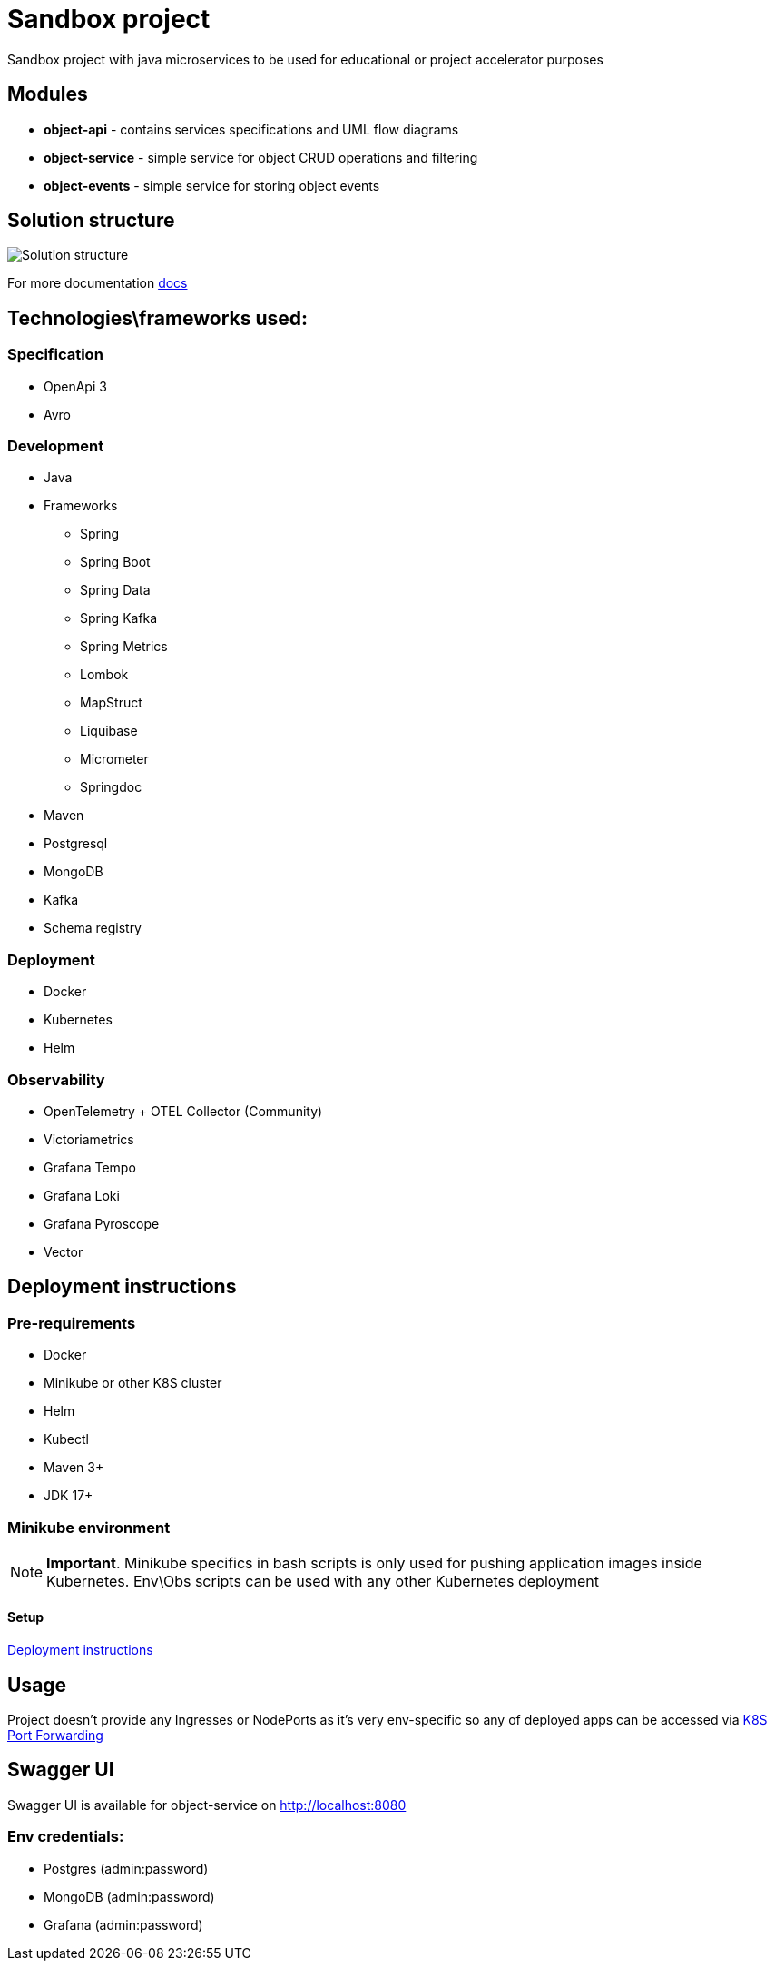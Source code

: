 = Sandbox project

Sandbox project with java microservices to be used for educational or project accelerator purposes


== Modules

- **object-api** - contains services specifications and UML flow diagrams
- **object-service** - simple service for object CRUD operations and filtering
- **object-events** - simple service for storing object events

== Solution structure
image:docs/sandbox.png[Solution structure]

For more documentation link:docs/diagrams.adoc[docs]

== Technologies\frameworks used:

=== Specification

- OpenApi 3
- Avro

=== Development

* Java
* Frameworks
** Spring
** Spring Boot
** Spring Data
** Spring Kafka
** Spring Metrics
** Lombok
** MapStruct
** Liquibase
** Micrometer
** Springdoc
* Maven
* Postgresql
* MongoDB
* Kafka
* Schema registry

=== Deployment

* Docker
* Kubernetes
* Helm

=== Observability

* OpenTelemetry + OTEL Collector (Community)
* Victoriametrics
* Grafana Tempo
* Grafana Loki
* Grafana Pyroscope
* Vector

== Deployment instructions

=== Pre-requirements
* Docker
* Minikube or other K8S cluster
* Helm
* Kubectl
* Maven 3+
* JDK 17+

=== Minikube environment

NOTE: **Important**. Minikube specifics in bash scripts is only used for pushing application images inside Kubernetes. Env\Obs scripts can be used with any other Kubernetes deployment


==== Setup

link:deploy/readme.adoc[Deployment instructions]

== Usage

Project doesn't provide any Ingresses or NodePorts as it's very env-specific so any of deployed apps can be accessed via https://kubernetes.io/docs/tasks/access-application-cluster/port-forward-access-application-cluster/[K8S Port Forwarding]

== Swagger UI

Swagger UI is available for object-service on http://localhost:8080[]

=== Env credentials:

* Postgres (admin:password)
* MongoDB (admin:password)
* Grafana  (admin:password)

